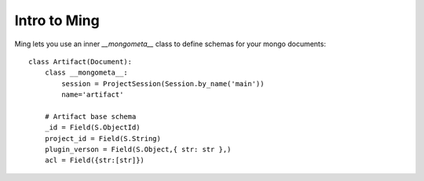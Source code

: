 Intro to Ming
======================

Ming lets you use an inner `__mongometa__` class to define schemas for your mongo documents:

::

    class Artifact(Document):
        class __mongometa__:
            session = ProjectSession(Session.by_name('main'))
            name='artifact'

        # Artifact base schema
        _id = Field(S.ObjectId)
        project_id = Field(S.String)
        plugin_verson = Field(S.Object,{ str: str },)
        acl = Field({str:[str]})
        
